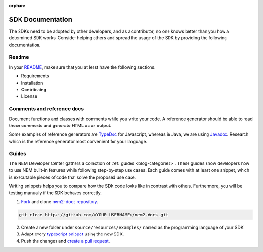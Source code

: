 :orphan:

#################
SDK Documentation
#################

The SDKs need to be adopted by other developers, and as a contributor, no one knows better than you how a determined SDK works. Consider helping others and spread the usage of the SDK by providing the following documentation.

******
Readme
******
In your `README <https://github.com/nemtech/nem2-sdk-typescript-javascript/blob/master/README.md>`_, make sure that you at least have the following sections.

* Requirements
* Installation
* Contributing
* License

***************************
Comments and reference docs
***************************

Document functions and classes with comments while you write your code. A reference generator should be able to read these comments and generate HTML as an output.

Some examples of reference generators are `TypeDoc <https://typedoc.org/>`_ for Javascript,
whereas in Java, we are using `Javadoc <https://www.oracle.com/technetwork/java/javase/javadoc-137458.html>`_. Research which is the reference
generator most convenient for your language.

******
Guides
******

The NEM Developer Center gathers a collection of :ref:`guides <blog-categories>`. These guides show developers how to use NEM built-in features while following step-by-step use cases. Each guide comes with at least one snippet, which is executable pieces of code that solve the proposed use case.

Writing snippets helps you to compare how the SDK code looks like in contrast with others. Furthermore, you will be testing manually if the SDK behaves correctly.

1. `Fork <https://help.github.com/articles/fork-a-repo/#fork-an-example-repository>`_ and clone `nem2-docs repository <https://github.com/nemtech/nem2-docs>`__.

.. code-block:: bash

    git clone https://github.com/<YOUR_USERNAME>/nem2-docs.git

2. Create a new folder under ``source/resources/examples/`` named as the programming language of your SDK.

3. Adapt every `typescript snippet <https://github.com/nemtech/nem2-docs/tree/master/source/resources/examples/typescript>`__ using the new SDK.

4. Push the changes and `create a pull request <https://services.github.com/on-demand/intro-to-github/es/crear-pull-request>`__.
